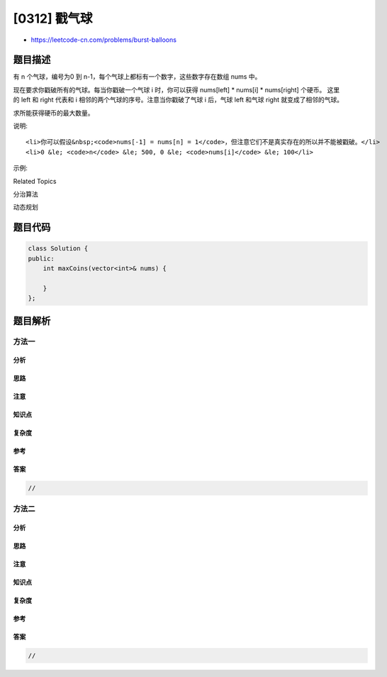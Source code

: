 [0312] 戳气球
=============

-  https://leetcode-cn.com/problems/burst-balloons

题目描述
--------

.. raw:: html

   <p>

有 n 个气球，编号为0 到
n-1，每个气球上都标有一个数字，这些数字存在数组 nums 中。

.. raw:: html

   </p>

.. raw:: html

   <p>

现在要求你戳破所有的气球。每当你戳破一个气球 i 时，你可以获得 nums[left]
\* nums[i] \*
nums[right] 个硬币。 这里的 left 和 right 代表和 i 相邻的两个气球的序号。注意当你戳破了气球
i 后，气球 left 和气球 right 就变成了相邻的气球。

.. raw:: html

   </p>

.. raw:: html

   <p>

求所能获得硬币的最大数量。

.. raw:: html

   </p>

.. raw:: html

   <p>

说明:

.. raw:: html

   </p>

.. raw:: html

   <ul>

::

    <li>你可以假设&nbsp;<code>nums[-1] = nums[n] = 1</code>，但注意它们不是真实存在的所以并不能被戳破。</li>
    <li>0 &le; <code>n</code> &le; 500, 0 &le; <code>nums[i]</code> &le; 100</li>

.. raw:: html

   </ul>

.. raw:: html

   <p>

示例:

.. raw:: html

   </p>

.. raw:: html

   <pre><strong>输入:</strong> <code>[3,1,5,8]</code>
   <strong>输出:</strong> <code>167 
   <strong>解释: </strong></code>nums = [3,1,5,8] --&gt; [3,5,8] --&gt;   [3,8]   --&gt;  [8]  --&gt; []
   &nbsp;    coins =  3*1*5      +  3*5*8    +  1*3*8      + 1*8*1   = 167
   </pre>

.. raw:: html

   <div>

.. raw:: html

   <div>

Related Topics

.. raw:: html

   </div>

.. raw:: html

   <div>

.. raw:: html

   <li>

分治算法

.. raw:: html

   </li>

.. raw:: html

   <li>

动态规划

.. raw:: html

   </li>

.. raw:: html

   </div>

.. raw:: html

   </div>

题目代码
--------

.. code:: cpp

    class Solution {
    public:
        int maxCoins(vector<int>& nums) {

        }
    };

题目解析
--------

方法一
~~~~~~

分析
^^^^

思路
^^^^

注意
^^^^

知识点
^^^^^^

复杂度
^^^^^^

参考
^^^^

答案
^^^^

.. code:: cpp

    //

方法二
~~~~~~

分析
^^^^

思路
^^^^

注意
^^^^

知识点
^^^^^^

复杂度
^^^^^^

参考
^^^^

答案
^^^^

.. code:: cpp

    //
